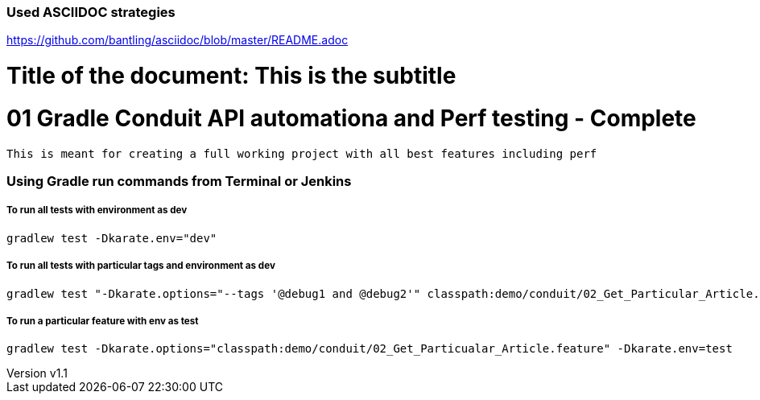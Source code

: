 // SPDX-License-Identifier: Apache-2.0
:doctype: article

=== Used ASCIIDOC strategies
https://github.com/bantling/asciidoc/blob/master/README.adoc

= Title of the document: This is the subtitle
:revnumber: v1.1
:revdate: 15.05.2017
:revremark: First draft

# 01 Gradle Conduit API automationa and Perf testing - Complete

  This is meant for creating a full working project with all best features including perf


=== Using Gradle run commands from Terminal or Jenkins

=====  To run all tests with environment as dev
....
gradlew test -Dkarate.env="dev"
....
=====  To run all tests with particular tags and  environment as dev
....
gradlew test "-Dkarate.options="--tags '@debug1 and @debug2'" classpath:demo/conduit/02_Get_Particular_Article.feature" -Dtest=TotalTestsRunner
....
=====  To run a particular feature with env as test
....
gradlew test -Dkarate.options="classpath:demo/conduit/02_Get_Particualar_Article.feature" -Dkarate.env=test
....



